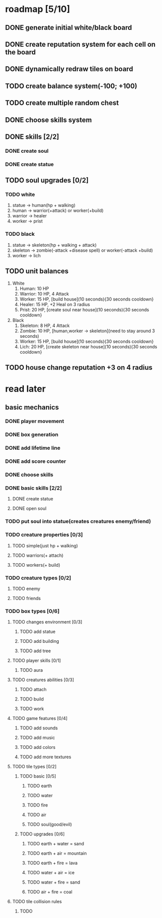 * roadmap [5/10]
** DONE generate initial white/black board
   CLOSED: [2019-11-17 нд 15:24]
** DONE create reputation system for each cell on the board
   CLOSED: [2019-11-17 нд 15:24]
** DONE dynamically redraw tiles on board
   CLOSED: [2019-11-17 нд 15:24]
** TODO create balance system(-100; +100)
** TODO create multiple random chest
** DONE choose skills system
** DONE skills [2/2]
   CLOSED: [2019-11-17 нд 16:54]
*** DONE create soul
    CLOSED: [2019-11-17 нд 16:54]
*** DONE create statue
    CLOSED: [2019-11-17 нд 16:54]
** TODO soul upgrades [0/2]
*** TODO white
1. statue -> human(hp + walking)
2. human -> warrior(+attack) or worker(+build)
3. warrior -> healer
4. worker -> prist
*** TODO black
 1. statue -> skeleton(hp + walking + attack)
 2. skeleton -> zombie(-attack +disease spell) or worker(-attack +build)
 4. worker -> lich
** TODO unit balances
1. White
   1. Human: 10 HP
   2. Warrior: 10 HP, 4 Attack
   3. Worker: 15 HP, [build house](10 seconds){30 seconds cooldown}
   4. Healer: 15 HP, +2 Heal on 3 radius
   5. Prist: 20 HP, [create soul near house](10 seconds){30 seconds cooldown}
2. Black
   1. Skeleton: 8 HP, 4 Attack
   2. Zombie: 10 HP, [human,worker -> skeleton](need to stay around 3 seconds)
   3. Worker: 15 HP, [build house](10 seconds){30 seconds cooldown}
   4. Lich: 20 HP, [create skeleton near house](10 seconds){30 seconds cooldown}
** TODO house change reputation +3 on 4 radius
* read later
** basic mechanics
*** DONE player movement
    CLOSED: [2019-11-16 сб 13:25]
*** DONE box generation
    CLOSED: [2019-11-16 сб 13:25]
*** DONE add lifetime line
*** DONE add score counter
    CLOSED: [2019-11-16 сб 14:38]
*** DONE choose skills
    CLOSED: [2019-11-16 сб 15:58]
*** DONE basic skills [2/2]
    CLOSED: [2019-11-16 сб 17:08]
**** DONE create statue
     CLOSED: [2019-11-16 сб 17:08]
**** DONE open soul
     CLOSED: [2019-11-16 сб 17:08]
*** TODO put soul into statue(creates creatures enemy/friend)
*** TODO creature properties [0/3]
**** TODO simple(just hp + walking)
**** TODO warriors(+ attach)
**** TODO workers(+ build)
*** TODO creature types [0/2]
**** TODO enemy
**** TODO friends
*** TODO box types [0/6]
**** TODO changes environment [0/3]
***** TODO add statue
***** TODO add building
***** TODO add tree
**** TODO player skills [0/1]
***** TODO aura
**** TODO creatures abilities [0/3]
***** TODO attach
***** TODO build
***** TODO work
**** TODO game features [0/4]
***** TODO add sounds
***** TODO add music
***** TODO add colors
***** TODO add more textures
**** TODO tile types [0/2]
****** TODO basic [0/5]
******* TODO earth
******* TODO water
******* TODO fire
******* TODO air
******* TODO soul(good/evil)
****** TODO upgrades [0/6]
******* TODO earth + water = sand
******* TODO earth + air = mountain
******* TODO earth + fire = lava
******* TODO water + air = ice
******* TODO water + fire = sand
******* TODO air + fire = coal
**** TODO tile collision rules
***** TODO 
